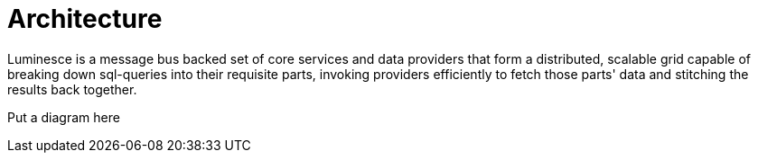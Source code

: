 = Architecture

Luminesce is a message bus backed set of core services and data providers that form a distributed, scalable grid capable of breaking down sql-queries into their requisite parts, invoking providers efficiently to fetch those parts' data and stitching the results back together.

Put a diagram here